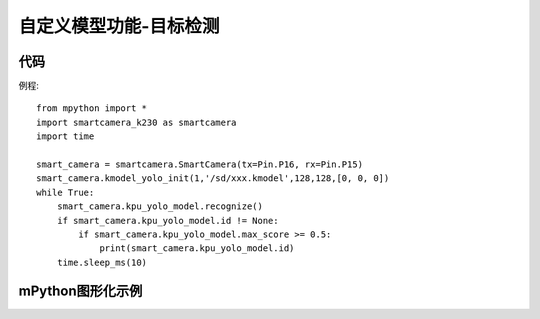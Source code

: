 自定义模型功能-目标检测
==============

代码
-----------
例程::

    from mpython import *
    import smartcamera_k230 as smartcamera
    import time

    smart_camera = smartcamera.SmartCamera(tx=Pin.P16, rx=Pin.P15)
    smart_camera.kmodel_yolo_init(1,'/sd/xxx.kmodel',128,128,[0, 0, 0])
    while True:
        smart_camera.kpu_yolo_model.recognize()
        if smart_camera.kpu_yolo_model.id != None:
            if smart_camera.kpu_yolo_model.max_score >= 0.5:
                print(smart_camera.kpu_yolo_model.id)
        time.sleep_ms(10)



mPython图形化示例
-----------

